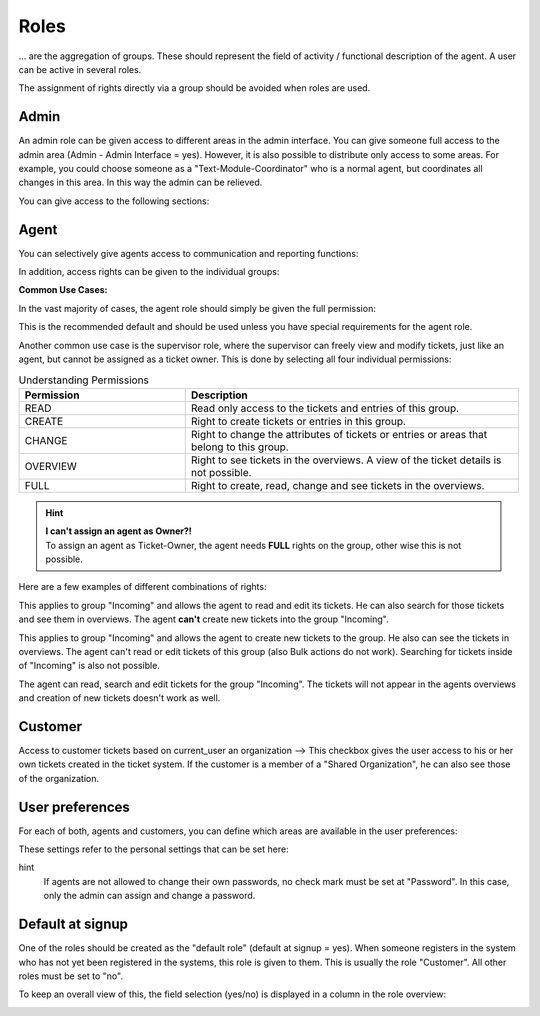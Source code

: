 Roles
*******

... are the aggregation of groups. These should represent the field of activity / functional description of the agent. A user can be active in several roles.

The assignment of rights directly via a group should be avoided when roles are used.

Admin
-------

An admin role can be given access to different areas in the admin interface. You can give someone full access to the admin area (Admin - Admin Interface = yes). However, it is also possible to distribute only access to some areas.
For example, you could choose someone as a "Text-Module-Coordinator" who is a normal agent, but coordinates all changes in this area. In this way the admin can be relieved.

You can give access to the following sections:

.. image:: images/manage/Zammad_Helpdesk_-_Roles_admin.jpg

Agent
-------

You can selectively give agents access to communication and reporting functions:

.. image:: images/manage/Zammad_Helpdesk_-_Roles3.jpg

In addition, access rights can be given to the individual groups:

.. image:: images/manage/Zammad_Helpdesk_-_Roles-2.jpg

**Common Use Cases:**

In the vast majority of cases, the agent role should simply be given the full permission:

.. image:: images/manage/permission-example-use-case-agent.jpg

This is the recommended default and should be used unless you have special requirements for the agent role.

Another common use case is the supervisor role, where the supervisor can freely view and modify tickets, just like an agent, but cannot be assigned as a ticket owner. This is done by selecting all four individual permissions:

.. image:: images/manage/permission-example-use-case-supervisor.jpg


.. csv-table:: Understanding Permissions
   :header: "Permission", "Description"
   :widths: 10, 20

   "READ", "Read only access to the tickets and entries of this group."
   "CREATE", "Right to create tickets or entries in this group."
   "CHANGE", "Right to change the attributes of tickets or entries or areas that belong to this group."
   "OVERVIEW", "Right to see tickets in the overviews. A view of the ticket details is not possible."
   "FULL", "Right to create, read, change and see tickets in the overviews."

.. hint:: | **I can't assign an agent as Owner?!** 
  | To assign an agent as Ticket-Owner, the agent needs **FULL** rights on the group, other wise this is not possible.


Here are a few examples of different combinations of rights:

.. image:: images/manage/permission-examples-comb1.jpg

This applies to group "Incoming" and allows the agent to read and edit its tickets. He can also search for those tickets and see them in overviews.
The agent **can't** create new tickets into the group "Incoming".

.. image:: images/manage/permission-examples-comb2.jpg

This applies to group "Incoming" and allows the agent to create new tickets to the group. He also can see the tickets in overviews.
The agent can't read or edit tickets of this group (also Bulk actions do not work). Searching for tickets inside of "Incoming" is also not possible.

.. image:: images/manage/permission-examples-comb3.jpg

The agent can read, search and edit tickets for the group "Incoming".
The tickets will not appear in the agents overviews and creation of new tickets doesn't work as well.


Customer
-------
Access to customer tickets based on current_user an organization
--> This checkbox gives the user access to his or her own tickets created in the ticket system. If the customer is a member of a "Shared Organization", he can also see those of the organization.


User preferences
-------

For each of both, agents and customers, you can define which areas are available in the user preferences:

.. image:: images/manage/Zammad_Helpdesk_-_Roles5.jpg

These settings refer to the personal settings that can be set here:

.. image:: images/manage/Zammad_Helpdesk_-_Roles8.jpg

hint
  If agents are not allowed to change their own passwords, no check mark must be set at "Password". In this case, only the admin can assign and change a password.


Default at signup
-------

One of the roles should be created as the "default role" (default at signup = yes). When someone registers in the system who has not yet been registered in the systems, this role is given to them.
This is usually the role "Customer". All other roles must be set to "no".

To keep an overall view of this, the field selection (yes/no) is displayed in a column in the role overview:

.. image:: images/manage/Zammad_Helpdesk_-_Roles7.jpg
